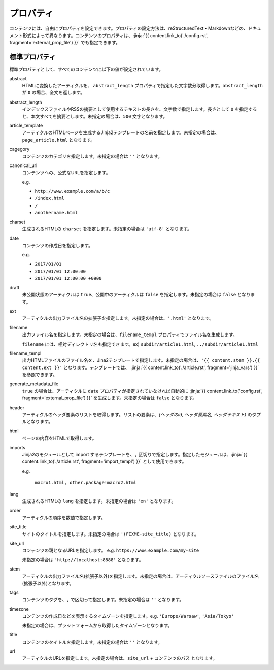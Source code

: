 
.. article::
  :order: 20
  

プロパティ
=================

コンテンツには、自由にプロパティを設定できます。プロパティの設定方法は、reStructuredText・Markdownなどの、ドキュメント形式によって異なります。コンテンツのプロパティは、:jinja:`{{ content.link_to('./config.rst', fragment='external_prop_file') }}` でも指定できます。



.. target:: standardprofs


標準プロパティ
----------------

標準プロパティとして、すべてのコンテンツに以下の値が設定されています。

abstract
  HTMLに変換したアーティクルを、 ``abstract_length`` プロパティで指定した文字数分取得します。``abstract_length`` が ``0`` の場合、全文を返します。


abstract_length
  インデックスファイルやRSSの摘要として使用するテキストの長さを、文字数で指定します。長さとして ``0`` を指定すると、本文すべてを摘要とします。未指定の場合は、``500`` 文字となります。

article_template
  アーティクルのHTMLページを生成するJinja2テンプレートの名前を指定します。未指定の場合は、``page_article.html`` となります。

cagegory
  コンテンツのカテゴリを指定します。未指定の場合は ``''`` となります。

canonical_url
  コンテンツへの、公式なURLを指定します。

  e.g.

  - ``http://www.example.com/a/b/c``

  - ``/index.html``

  - ``/``

  - ``anothername.html``


charset
  生成されるHTMLの ``charset`` を指定します。未指定の場合は ``'utf-8'`` となります。

date
  コンテンツの作成日を指定します。

  e.g.

  - ``2017/01/01``

  - ``2017/01/01 12:00:00``

  - ``2017/01/01 12:00:00 +0900``

draft
  未公開状態のアーティクルは ``true``、公開中のアーティクルは ``false`` を指定します。未指定の場合は ``false`` となります。

ext
  アーティクルの出力ファイル名の拡張子を指定します。未指定の場合は、``'.html'`` となります。

filename
  出力ファイル名を指定します。未指定の場合は、``filename_templ`` プロパティでファイル名を生成します。

  ``filename`` には、相対ディレクトリ名も指定できます。ex) ``subdir/article1.html``,  ``../subdir/article1.html``

filename_templ
  出力HTMLファイルのファイル名を、Jina2テンプレートで指定します。未指定の場合は、``'{{ content.stem }}.{{ content.ext }}'`` となります。テンプレートでは、 :jinja:`{{ content.link_to('./article.rst', fragment='jinja_vars') }}` を参照できます。

generate_metadata_file
   ``true`` の場合は、アーティクルに ``date`` プロパティが指定されていなければ自動的に :jinja:`{{ content.link_to('config.rst', fragment='external_prop_file') }}` を生成します。未指定の場合は ``false`` となります。

header
  アーティクルのヘッダ要素のリストを取得します。リストの要素は、`(ヘッダのid, ヘッダ要素名, ヘッダテキスト)` のタプルとなります。

html
  ページの内容をHTMLで取得します。


.. target:: prop_imports

imports
   Jinja2のモジュールとして import するテンプレートを、``,`` 区切りで指定します。指定したモジュールは、:jinja:`{{ content.link_to('./article.rst', fragment='import_templ') }}` として使用できます。

   e.g.

     ``macro1.html, other.package!macro2.html``

lang
  生成されるHTMLの ``lang`` を指定します。未指定の場合は ``'en'``  となります。

order
  アーティクルの順序を数値で指定します。

site_title
  サイトのタイトルを指定します。未指定の場合は ``'(FIXME-site_title)``  となります。

site_url
  コンテンツの親となるURLを指定します。 e.g. ``https://www.example.com/my-site``

  未指定の場合は ``'http://localhost:8888'``  となります。

stem
  アーティクルの出力ファイル名(拡張子以外)を指定します。未指定の場合は、アーティクルソースファイルのファイル名(拡張子以外)となります。

tags
  コンテンツのタグを、``,`` で区切って指定します。未指定の場合は ``''`` となります。

timezone
  コンテンツの作成日などを表示するタイムゾーンを指定します。e.g. ``'Europe/Warsaw'``, ``'Asia/Tokyo'``

  未指定の場合は、プラットフォームから取得したタイムゾーンとなります。

title
  コンテンツのタイトルを指定します。未指定の場合は ``''`` となります。

url
  アーティクルのURLを指定します。未指定の場合は、``site_url`` + ``コンテンツのパス`` となります。





